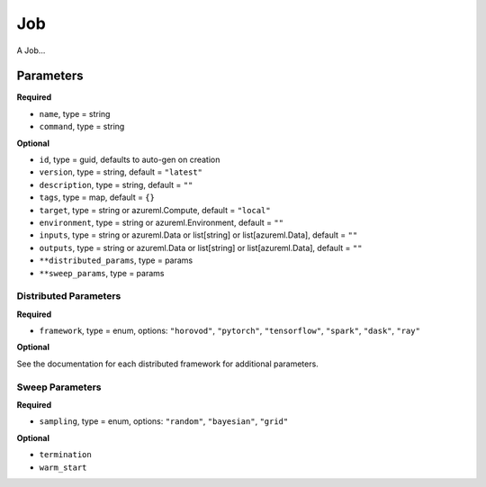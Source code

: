 Job
===

A Job...

Parameters
----------

**Required**

- ``name``, type = string
- ``command``, type = string

**Optional**

- ``id``, type = guid, defaults to auto-gen on creation 
- ``version``, type = string, default = ``"latest"``
- ``description``, type = string, default = ``""``
- ``tags``, type = map, default = ``{}``
- ``target``, type = string or azureml.Compute, default = ``"local"``
- ``environment``, type = string or azureml.Environment, default = ``""``
- ``inputs``, type = string or azureml.Data or list[string] or list[azureml.Data], default = ``""``
- ``outputs``, type = string or azureml.Data or list[string] or list[azureml.Data], default = ``""``
- ``**distributed_params``, type = params
- ``**sweep_params``, type = params

Distributed Parameters
~~~~~~~~~~~~~~~~~~~~~~

**Required**

- ``framework``, type = enum, options: ``"horovod"``, ``"pytorch"``, ``"tensorflow"``, ``"spark"``, ``"dask"``, ``"ray"``

**Optional**

See the documentation for each distributed framework for additional parameters.

Sweep Parameters
~~~~~~~~~~~~~~~~

**Required**

- ``sampling``, type = enum, options: ``"random"``, ``"bayesian"``, ``"grid"``

**Optional**

- ``termination``
- ``warm_start``
